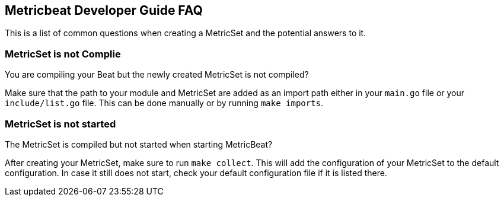 == Metricbeat Developer Guide FAQ

This is a list of common questions when creating a MetricSet and the potential answers to it.

[float]
=== MetricSet is not Complie

You are compiling your Beat but the newly created MetricSet is not compiled?

Make sure that the path to your module and MetricSet are added as an import path either in your `main.go`
file or your `include/list.go` file. This can be done manually or by running `make imports`.

[float]
=== MetricSet is not started

The MetricSet is compiled but not started when starting MetricBeat?

After creating your MetricSet, make sure to run `make collect`. This will add the configuration
of your MetricSet to the default configuration. In case it still does not start, check your
default configuration file if it is listed there.
